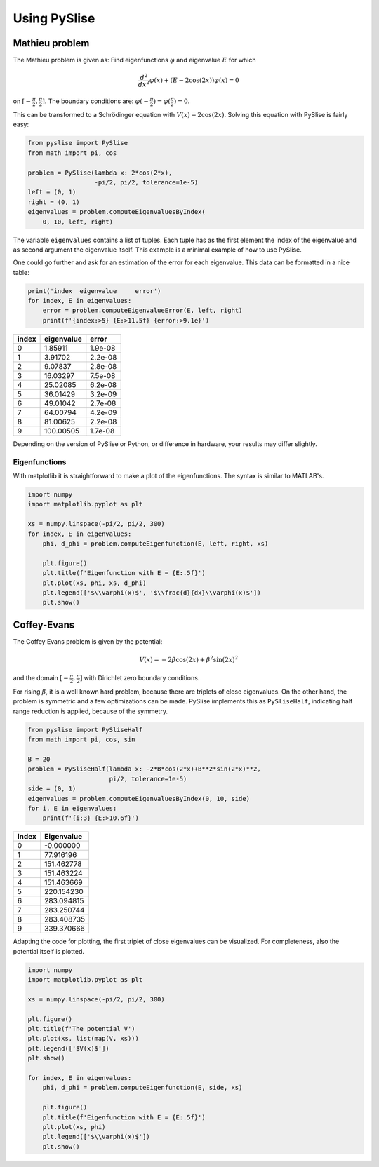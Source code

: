 Using PySlise
=============

Mathieu problem
***************

The Mathieu problem is given as:
Find eigenfunctions :math:`\varphi` and eigenvalue :math:`E` for which

.. math::
  \frac{d^2}{dx^2}\varphi(x) + (E-2\cos(2x))\varphi(x) = 0

on :math:`[-\frac{\pi}{2}, \frac{\pi}{2}]`. The boundary conditions are:
:math:`\varphi(-\frac{\pi}{2}) = \varphi(\frac{\pi}{2}) = 0`.

This can be transformed to a Schrödinger equation with
:math:`V(x) = 2\cos(2x)`. Solving this equation with PySlise is fairly easy:

.. code:: python

  from pyslise import PySlise
  from math import pi, cos

  problem = PySlise(lambda x: 2*cos(2*x),
                    -pi/2, pi/2, tolerance=1e-5)
  left = (0, 1)
  right = (0, 1)
  eigenvalues = problem.computeEigenvaluesByIndex(
      0, 10, left, right)


The variable ``eigenvalues`` contains a list of tuples. Each tuple has as
the first element the index of the eigenvalue and as second argument the
eigenvalue itself. This example is a minimal example of how to use PySlise.

One could go further and ask for an estimation of the error for each
eigenvalue. This data can be formatted in a nice table:

.. code:: python

  print('index  eigenvalue     error')
  for index, E in eigenvalues:
      error = problem.computeEigenvalueError(E, left, right)
      print(f'{index:>5} {E:>11.5f} {error:>9.1e}')

===== =========== =======
index  eigenvalue   error
===== =========== =======
    0     1.85911 1.9e-08
    1     3.91702 2.2e-08
    2     9.07837 2.8e-08
    3    16.03297 7.5e-08
    4    25.02085 6.2e-08
    5    36.01429 3.2e-09
    6    49.01042 2.7e-08
    7    64.00794 4.2e-09
    8    81.00625 2.2e-08
    9   100.00505 1.7e-08
===== =========== =======

Depending on the version of PySlise or Python, or difference in hardware,
your results may differ slightly.

Eigenfunctions
^^^^^^^^^^^^^^
With matplotlib it is straightforward to make a plot of the eigenfunctions.
The syntax is similar to MATLAB's.

.. code:: python

  import numpy
  import matplotlib.pyplot as plt

  xs = numpy.linspace(-pi/2, pi/2, 300)
  for index, E in eigenvalues:
      phi, d_phi = problem.computeEigenfunction(E, left, right, xs)

      plt.figure()
      plt.title(f'Eigenfunction with E = {E:.5f}')
      plt.plot(xs, phi, xs, d_phi)
      plt.legend(['$\\varphi(x)$', '$\\frac{d}{dx}\\varphi(x)$'])
      plt.show()

.. image:: images/mathieu0.png
    :width: 49 %
.. image:: images/mathieu1.png
    :width: 49 %

.. image:: images/mathieu2.png
    :width: 49 %
.. image:: images/mathieu3.png
    :width: 49 %



Coffey-Evans
***************

The Coffey Evans problem is given by the potential:

.. math::
  V(x) = -2\beta\cos(2 x)+\beta^2\sin(2 x)^2

and the domain :math:`[-\frac{\pi}{2}, \frac{\pi}{2}]` with
Dirichlet zero boundary conditions.

For rising :math:`\beta`, it is a well known hard problem, because there are triplets of
close eigenvalues. On the other hand, the problem is symmetric and
a few optimizations can be made. PySlise implements this as ``PySliseHalf``,
indicating half range reduction is applied, because of the symmetry.

.. code:: python

  from pyslise import PySliseHalf
  from math import pi, cos, sin

  B = 20
  problem = PySliseHalf(lambda x: -2*B*cos(2*x)+B**2*sin(2*x)**2,
                        pi/2, tolerance=1e-5)
  side = (0, 1)
  eigenvalues = problem.computeEigenvaluesByIndex(0, 10, side)
  for i, E in eigenvalues:
      print(f'{i:3} {E:>10.6f}')

===== ==========
Index Eigenvalue
===== ==========
    0  -0.000000
    1  77.916196
    2 151.462778
    3 151.463224
    4 151.463669
    5 220.154230
    6 283.094815
    7 283.250744
    8 283.408735
    9 339.370666
===== ==========

Adapting the code for plotting, the first triplet of close eigenvalues
can be visualized. For completeness, also the potential itself is plotted.

.. code:: python

  import numpy
  import matplotlib.pyplot as plt

  xs = numpy.linspace(-pi/2, pi/2, 300)

  plt.figure()
  plt.title(f'The potential V')
  plt.plot(xs, list(map(V, xs)))
  plt.legend(['$V(x)$'])
  plt.show()

  for index, E in eigenvalues:
      phi, d_phi = problem.computeEigenfunction(E, side, xs)

      plt.figure()
      plt.title(f'Eigenfunction with E = {E:.5f}')
      plt.plot(xs, phi)
      plt.legend(['$\\varphi(x)$'])
      plt.show()

.. image:: images/coffeyV.png
    :width: 49 %
.. image:: images/coffey2.png
    :width: 49 %

.. image:: images/coffey3.png
    :width: 49 %
.. image:: images/coffey4.png
    :width: 49 %
